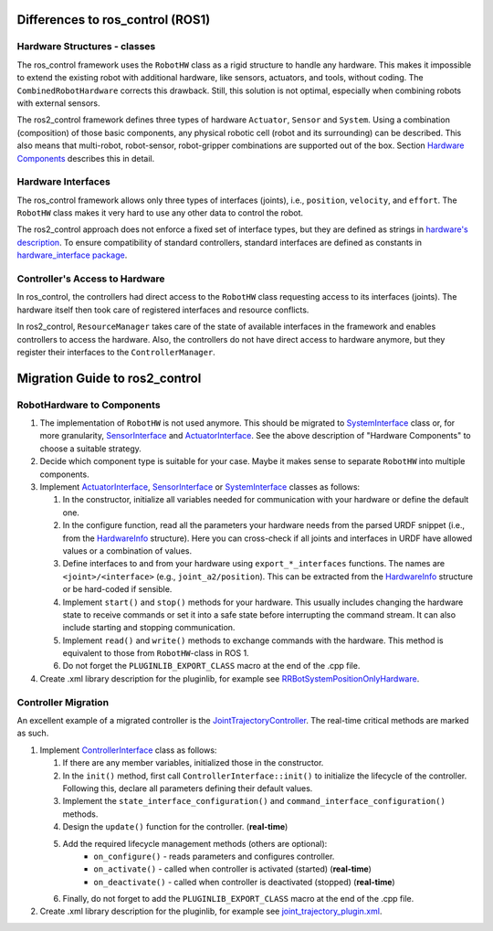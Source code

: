 .. _diff_to_ros1:

Differences to ros_control (ROS1)
=================================

Hardware Structures - classes
-----------------------------

The ros_control framework uses the ``RobotHW`` class as a rigid structure to handle any hardware.
This makes it impossible to extend the existing robot with additional hardware, like sensors, actuators, and tools, without coding.
The ``CombinedRobotHardware`` corrects this drawback.
Still, this solution is not optimal, especially when combining robots with external sensors.

The ros2_control framework defines three types of hardware ``Actuator``, ``Sensor`` and ``System``.
Using a combination (composition) of those basic components, any physical robotic cell (robot and its surrounding) can be described.
This also means that multi-robot, robot-sensor, robot-gripper combinations are supported out of the box.
Section `Hardware Components <#hardware-components>`__ describes this in detail.

Hardware Interfaces
-------------------

The ros_control framework allows only three types of interfaces (joints), i.e., ``position``, ``velocity``, and ``effort``. The ``RobotHW`` class makes it very hard to use any other data to control the robot.

The ros2_control approach does not enforce a fixed set of interface types, but they are defined as strings in `hardware's description <#hardware-description-in-urdf>`__.
To ensure compatibility of standard controllers, standard interfaces are defined as constants in `hardware_interface package <https://github.com/ros-controls/ros2_control/blob/master/hardware_interface/include/hardware_interface/types/hardware_interface_type_values.hpp>`__.

Controller's Access to Hardware
-------------------------------

In ros_control, the controllers had direct access to the ``RobotHW`` class requesting access to its interfaces (joints).
The hardware itself then took care of registered interfaces and resource conflicts.

In ros2_control, ``ResourceManager`` takes care of the state of available interfaces in the framework and enables controllers to access the hardware.
Also, the controllers do not have direct access to hardware anymore, but they register their interfaces to the ``ControllerManager``.

Migration Guide to ros2_control
===============================

RobotHardware to Components
---------------------------
#. The implementation of ``RobotHW`` is not used anymore.
   This should be migrated to `SystemInterface`_ class or, for more granularity, `SensorInterface`_ and `ActuatorInterface`_.
   See the above description of "Hardware Components" to choose a suitable strategy.
#. Decide which component type is suitable for your case. Maybe it makes sense to separate ``RobotHW`` into multiple components.
#. Implement `ActuatorInterface`_, `SensorInterface`_ or `SystemInterface`_ classes as follows:

   #. In the constructor, initialize all variables needed for communication with your hardware or define the default one.
   #. In the configure function, read all the parameters your hardware needs from the parsed URDF snippet (i.e., from the `HardwareInfo`_ structure). Here you can cross-check if all joints and interfaces in URDF have allowed values or a combination of values.
   #. Define interfaces to and from your hardware using ``export_*_interfaces`` functions.
      The names are ``<joint>/<interface>`` (e.g., ``joint_a2/position``).
      This can be extracted from the `HardwareInfo`_ structure or be hard-coded if sensible.
   #. Implement ``start()`` and ``stop()`` methods for your hardware.
      This usually includes changing the hardware state to receive commands or set it into a safe state before interrupting the command stream.
      It can also include starting and stopping communication.
   #. Implement ``read()`` and ``write()`` methods to exchange commands with the hardware.
      This method is equivalent to those from ``RobotHW``-class in ROS 1.
   #. Do not forget the ``PLUGINLIB_EXPORT_CLASS`` macro at the end of the .cpp file.
#. Create .xml library description for the pluginlib, for example see `RRBotSystemPositionOnlyHardware <https://github.com/ros-controls/ros2_control_demos/blob/master/ros2_control_demo_hardware/ros2_control_demo_hardware.xml>`_.


Controller Migration
--------------------
An excellent example of a migrated controller is the `JointTrajectoryController`_.
The real-time critical methods are marked as such.

#. Implement `ControllerInterface`_ class as follows:

   #. If there are any member variables, initialized those in the constructor.
   #. In the ``init()`` method, first call ``ControllerInterface::init()`` to initialize the lifecycle of the controller. Following this, declare all parameters defining their default values.
   #. Implement the ``state_interface_configuration()`` and ``command_interface_configuration()`` methods.
   #. Design the ``update()`` function for the controller. (**real-time**)
   #. Add the required lifecycle management methods (others are optional):
         * ``on_configure()`` - reads parameters and configures controller.
         * ``on_activate()`` - called when controller is activated (started) (**real-time**)
         * ``on_deactivate()`` - called when controller is deactivated (stopped) (**real-time**)
   #. Finally, do not forget to add the ``PLUGINLIB_EXPORT_CLASS`` macro at the end of the .cpp file.
#. Create .xml library description for the pluginlib, for example see `joint_trajectory_plugin.xml <https://github.com/ros-controls/ros2_controllers/blob/master/joint_trajectory_controller/joint_trajectory_plugin.xml>`_.


.. _ActuatorInterface: https://github.com/ros-controls/ros2_control/blob/master/hardware_interface/include/hardware_interface/actuator_interface.hpp
.. _SensorInterface: https://github.com/ros-controls/ros2_control/blob/master/hardware_interface/include/hardware_interface/sensor_interface.hpp
.. _SystemInterface: https://github.com/ros-controls/ros2_control/blob/master/hardware_interface/include/hardware_interface/system_interface.hpp
.. _HardwareInfo: https://github.com/ros-controls/ros2_control/blob/master/hardware_interface/include/hardware_interface/hardware_info.hpp
.. _JointTrajectoryController: https://github.com/ros-controls/ros2_controllers/blob/master/joint_trajectory_controller/src/joint_trajectory_controller.cpp
.. _ControllerInterface: https://github.com/ros-controls/ros2_control/blob/master/controller_interface/include/controller_interface/controller_interface.hpp
